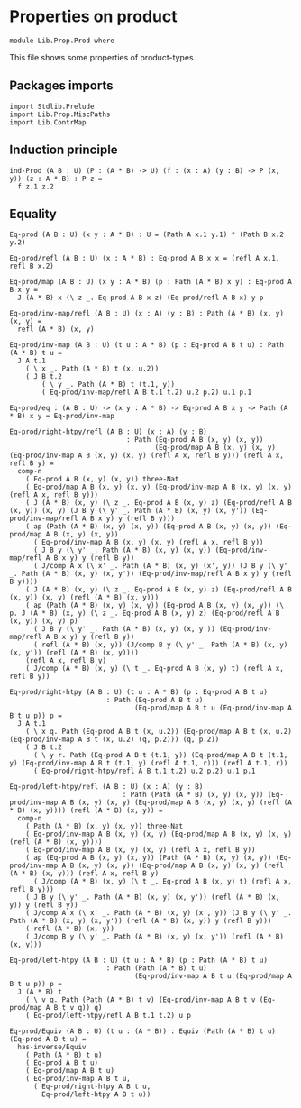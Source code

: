 #+NAME: Prod
#+AUTHOR: Johann Rosain

* Properties on product

  #+begin_src ctt
  module Lib.Prop.Prod where
  #+end_src

This file shows some properties of product-types.

** Packages imports

   #+begin_src ctt
  import Stdlib.Prelude
  import Lib.Prop.MiscPaths
  import Lib.ContrMap
   #+end_src

** Induction principle

   #+begin_src ctt
  ind-Prod (A B : U) (P : (A * B) -> U) (f : (x : A) (y : B) -> P (x, y)) (z : A * B) : P z =
    f z.1 z.2
   #+end_src

** Equality

   #+begin_src ctt
  Eq-prod (A B : U) (x y : A * B) : U = (Path A x.1 y.1) * (Path B x.2 y.2)

  Eq-prod/refl (A B : U) (x : A * B) : Eq-prod A B x x = (refl A x.1, refl B x.2)

  Eq-prod/map (A B : U) (x y : A * B) (p : Path (A * B) x y) : Eq-prod A B x y =
    J (A * B) x (\ z _. Eq-prod A B x z) (Eq-prod/refl A B x) y p

  Eq-prod/inv-map/refl (A B : U) (x : A) (y : B) : Path (A * B) (x, y) (x, y) =
    refl (A * B) (x, y)

  Eq-prod/inv-map (A B : U) (t u : A * B) (p : Eq-prod A B t u) : Path (A * B) t u =
    J A t.1
      ( \ x _. Path (A * B) t (x, u.2))
      ( J B t.2
          ( \ y _. Path (A * B) t (t.1, y))
          ( Eq-prod/inv-map/refl A B t.1 t.2) u.2 p.2) u.1 p.1

  Eq-prod/eq : (A B : U) -> (x y : A * B) -> Eq-prod A B x y -> Path (A * B) x y = Eq-prod/inv-map

  Eq-prod/right-htpy/refl (A B : U) (x : A) (y : B)
                               : Path (Eq-prod A B (x, y) (x, y))
                                      (Eq-prod/map A B (x, y) (x, y) (Eq-prod/inv-map A B (x, y) (x, y) (refl A x, refl B y))) (refl A x, refl B y) =
    comp-n
      ( Eq-prod A B (x, y) (x, y)) three-Nat
      ( Eq-prod/map A B (x, y) (x, y) (Eq-prod/inv-map A B (x, y) (x, y) (refl A x, refl B y)))
      ( J (A * B) (x, y) (\ z _. Eq-prod A B (x, y) z) (Eq-prod/refl A B (x, y)) (x, y) (J B y (\ y' _. Path (A * B) (x, y) (x, y')) (Eq-prod/inv-map/refl A B x y) y (refl B y)))
      ( ap (Path (A * B) (x, y) (x, y)) (Eq-prod A B (x, y) (x, y)) (Eq-prod/map A B (x, y) (x, y))
        ( Eq-prod/inv-map A B (x, y) (x, y) (refl A x, refl B y))
        ( J B y (\ y' _. Path (A * B) (x, y) (x, y)) (Eq-prod/inv-map/refl A B x y) y (refl B y))
        ( J/comp A x (\ x' _. Path (A * B) (x, y) (x', y)) (J B y (\ y' _. Path (A * B) (x, y) (x, y')) (Eq-prod/inv-map/refl A B x y) y (refl B y))))
      ( J (A * B) (x, y) (\ z _. Eq-prod A B (x, y) z) (Eq-prod/refl A B (x, y)) (x, y) (refl (A * B) (x, y)))
      ( ap (Path (A * B) (x, y) (x, y)) (Eq-prod A B (x, y) (x, y)) (\ p. J (A * B) (x, y) (\ z _. Eq-prod A B (x, y) z) (Eq-prod/refl A B (x, y)) (x, y) p)
        ( J B y (\ y' _. Path (A * B) (x, y) (x, y')) (Eq-prod/inv-map/refl A B x y) y (refl B y))
        ( refl (A * B) (x, y)) (J/comp B y (\ y' _. Path (A * B) (x, y) (x, y')) (refl (A * B) (x, y))))
      (refl A x, refl B y)
      ( J/comp (A * B) (x, y) (\ t _. Eq-prod A B (x, y) t) (refl A x, refl B y))

  Eq-prod/right-htpy (A B : U) (t u : A * B) (p : Eq-prod A B t u)
                          : Path (Eq-prod A B t u)
                                 (Eq-prod/map A B t u (Eq-prod/inv-map A B t u p)) p =
    J A t.1
      ( \ x q. Path (Eq-prod A B t (x, u.2)) (Eq-prod/map A B t (x, u.2) (Eq-prod/inv-map A B t (x, u.2) (q, p.2))) (q, p.2))
      ( J B t.2
        ( \ y r. Path (Eq-prod A B t (t.1, y)) (Eq-prod/map A B t (t.1, y) (Eq-prod/inv-map A B t (t.1, y) (refl A t.1, r))) (refl A t.1, r))
        ( Eq-prod/right-htpy/refl A B t.1 t.2) u.2 p.2) u.1 p.1

  Eq-prod/left-htpy/refl (A B : U) (x : A) (y : B)
                              : Path (Path (A * B) (x, y) (x, y)) (Eq-prod/inv-map A B (x, y) (x, y) (Eq-prod/map A B (x, y) (x, y) (refl (A * B) (x, y)))) (refl (A * B) (x, y)) =
    comp-n
      ( Path (A * B) (x, y) (x, y)) three-Nat
      ( Eq-prod/inv-map A B (x, y) (x, y) (Eq-prod/map A B (x, y) (x, y) (refl (A * B) (x, y))))
      ( Eq-prod/inv-map A B (x, y) (x, y) (refl A x, refl B y))
      ( ap (Eq-prod A B (x, y) (x, y)) (Path (A * B) (x, y) (x, y)) (Eq-prod/inv-map A B (x, y) (x, y)) (Eq-prod/map A B (x, y) (x, y) (refl (A * B) (x, y))) (refl A x, refl B y)
        ( J/comp (A * B) (x, y) (\ t _. Eq-prod A B (x, y) t) (refl A x, refl B y)))
      ( J B y (\ y' _. Path (A * B) (x, y) (x, y')) (refl (A * B) (x, y)) y (refl B y))
      ( J/comp A x (\ x' _. Path (A * B) (x, y) (x', y)) (J B y (\ y' _. Path (A * B) (x, y) (x, y')) (refl (A * B) (x, y)) y (refl B y)))
      ( refl (A * B) (x, y))
      ( J/comp B y (\ y' _. Path (A * B) (x, y) (x, y')) (refl (A * B) (x, y)))

  Eq-prod/left-htpy (A B : U) (t u : A * B) (p : Path (A * B) t u)
                          : Path (Path (A * B) t u)
                                 (Eq-prod/inv-map A B t u (Eq-prod/map A B t u p)) p =
    J (A * B) t
      ( \ v q. Path (Path (A * B) t v) (Eq-prod/inv-map A B t v (Eq-prod/map A B t v q)) q)
      ( Eq-prod/left-htpy/refl A B t.1 t.2) u p

  Eq-prod/Equiv (A B : U) (t u : (A * B)) : Equiv (Path (A * B) t u) (Eq-prod A B t u) =
    has-inverse/Equiv
      ( Path (A * B) t u)
      ( Eq-prod A B t u)
      ( Eq-prod/map A B t u)
      ( Eq-prod/inv-map A B t u,
        ( Eq-prod/right-htpy A B t u,
          Eq-prod/left-htpy A B t u))
   #+end_src

#+RESULTS:
: Typecheck has succeeded.
